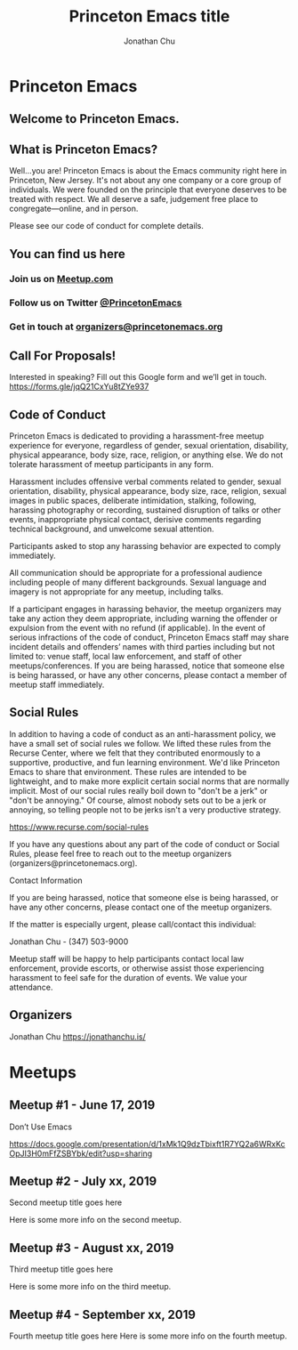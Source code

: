 #+TITLE: Princeton Emacs title
#+AUTHOR: Jonathan Chu
#+EMAIL: jonathan@princetonemacs.org

#+HUGO_BASE_DIR: ../
#+HUGO_SECTION: /

* Princeton Emacs
:PROPERTIES:
:EXPORT_FILE_NAME: _index
:EXPORT_HUGO_TYPE: homepage
:EXPORT_HUGO_CUSTOM_FRONT_MATTER: :description The Home of Princeton’s Newest and Most Exciting Emacs Community Meetup
:EXPORT_HUGO_CUSTOM_FRONT_MATTER: :omit_header_text true
:END:
** Welcome to Princeton Emacs.

** What is Princeton Emacs?
Well…you are!  Princeton Emacs is about the Emacs community right here in Princeton, New Jersey.  It's not about any one company or a core group of individuals. We were founded on the principle that everyone deserves to be treated with respect. We all deserve a safe, judgement free place to congregate—online, and in person.

Please see our code of conduct for complete details.

** You can find us here
*** Join us on [[https://www.meetup.com/Princeton-Emacs][Meetup.com]]
*** Follow us on Twitter [[https:/twitter.com/PrincetonEmacs][@PrincetonEmacs]]
*** Get in touch at [[mailto:organizers@princetonemacs.org][organizers@princetonemacs.org]]

** Call For Proposals!
Interested in speaking? Fill out this Google form and we’ll get in touch.
https://forms.gle/jqQ21CxYu8tZYe937

** Code of Conduct
Princeton Emacs is dedicated to providing a harassment-free meetup experience for everyone, regardless of gender, sexual orientation, disability, physical appearance, body size, race, religion, or anything else. We do not tolerate harassment of meetup participants in any form.

Harassment includes offensive verbal comments related to gender, sexual orientation, disability, physical appearance, body size, race, religion, sexual images in public spaces, deliberate intimidation, stalking, following, harassing photography or recording, sustained disruption of talks or other events, inappropriate physical contact, derisive comments regarding technical background, and unwelcome sexual attention.

Participants asked to stop any harassing behavior are expected to comply immediately.

All communication should be appropriate for a professional audience including people of many different backgrounds. Sexual language and imagery is not appropriate for any meetup, including talks.

If a participant engages in harassing behavior, the meetup organizers may take any action they deem appropriate, including warning the offender or expulsion from the event with no refund (if applicable). In the event of serious infractions of the code of conduct, Princeton Emacs staff may share incident details and offenders’ names with third parties including but not limited to: venue staff, local law enforcement, and staff of other meetups/conferences. If you are being harassed, notice that someone else is being harassed, or have any other concerns, please contact a member of meetup staff immediately.

** Social Rules
#+attr_html: :class haha
In addition to having a code of conduct as an anti-harassment policy, we have a small set of social rules we follow. We lifted these rules from the Recurse Center, where we felt that they contributed enormously to a supportive, productive, and fun learning environment. We'd like Princeton Emacs to share that environment. These rules are intended to be lightweight, and to make more explicit certain social norms that are normally implicit. Most of our social rules really boil down to "don't be a jerk" or "don't be annoying." Of course, almost nobody sets out to be a jerk or annoying, so telling people not to be jerks isn't a very productive strategy.

https://www.recurse.com/social-rules

If you have any questions about any part of the code of conduct or Social Rules, please feel free to reach out to the meetup organizers (organizers@princetonemacs.org).

Contact Information

If you are being harassed, notice that someone else is being harassed, or have any other concerns, please contact one of the meetup organizers.

If the matter is especially urgent, please call/contact this individual:

    Jonathan Chu - (347) 503-9000

Meetup staff will be happy to help participants contact local law enforcement, provide escorts, or otherwise assist those experiencing harassment to feel safe for the duration of events. We value your attendance.

** Organizers

Jonathan Chu
https://jonathanchu.is/

* Meetups
:PROPERTIES:
:EXPORT_HUGO_SECTION: meetups
:EXPORT_HUGO_CUSTOM_FRONT_MATTER: :omit_header_text true
:END:
** Meetup #1 - June 17, 2019
:PROPERTIES:
:EXPORT_DATE: 2019-06-17T00:00:00-04:00
:EXPORT_FILE_NAME: first-meetup
:EXPORT_HUGO_CUSTOM_FRONT_MATTER: :featured_image /images/dont-use-emacs.png
:EXPORT_HUGO_CUSTOM_FRONT_MATTER+: :omit_header_text true
:END:
Don’t Use Emacs
#+hugo: more
https://docs.google.com/presentation/d/1xMk1Q9dzTbixft1R7YQ2a6WRxKcOpJI3H0mFfZSBYbk/edit?usp=sharing
** Meetup #2 - July xx, 2019
:PROPERTIES:
:EXPORT_DATE: 2019-07-03T00:00:00-04:00
:EXPORT_FILE_NAME: second-meetup
:END:
Second meetup title goes here

Here is some more info on the second meetup.
** Meetup #3 - August xx, 2019
:PROPERTIES:
:EXPORT_DATE: 2019-08-03T00:00:00-04:00
:EXPORT_FILE_NAME: third-meetup
:END:
Third meetup title goes here

Here is some more info on the third meetup.
** Meetup #4 - September xx, 2019
:PROPERTIES:
:EXPORT_DATE: 2019-09-03T00:00:00-04:00
:EXPORT_FILE_NAME: fourth-meetup
:END:
Fourth meetup title goes here
Here is some more info on the fourth meetup.
